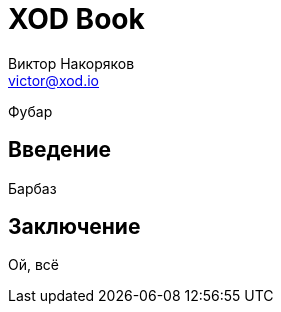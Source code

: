 = XOD Book
Виктор Накоряков <victor@xod.io>
:doctype: book

Фубар

== Введение

Барбаз

== Заключение

Ой, всё
